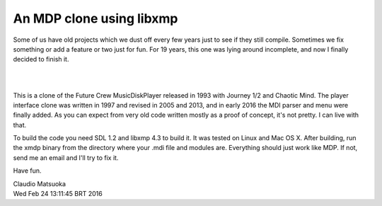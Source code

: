 
An MDP clone using libxmp
=========================

Some of us have old projects which we dust off every few years just to see
if they still compile. Sometimes we fix something or add a feature or two
just for fun. For 19 years, this one was lying around incomplete, and now
I finally decided to finish it.

| 
.. image:: screenshot.png
| 

This is a clone of the Future Crew MusicDiskPlayer released in 1993 with
Journey 1/2 and Chaotic Mind. The player interface clone was written in 1997
and revised in 2005 and 2013, and in early 2016 the MDI parser and menu were
finally added. As you can expect from very old code written mostly as a proof
of concept, it's not pretty. I can live with that.

To build the code you need SDL 1.2 and libxmp 4.3 to build it. It was tested
on Linux and Mac OS X. After building, run the xmdp binary from the directory
where your .mdi file and modules are. Everything should just work like MDP.
If not, send me an email and I'll try to fix it.

Have fun.

| Claudio Matsuoka
| Wed Feb 24 13:11:45 BRT 2016
